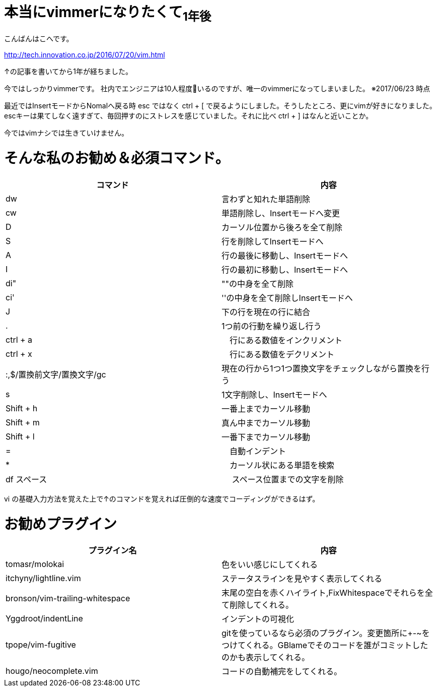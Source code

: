 = 本当にvimmerになりたくて~1年後~
:published_at: 2017-06-11
:hp-tags: kohe,vim


こんばんはこへです。

http://tech.innovation.co.jp/2016/07/20/vim.html

↑の記事を書いてから1年が経ちました。

今ではしっかりvimmerです。
社内でエンジニアは10人程度いるのですが、唯一のvimmerになってしまいました。
※2017/06/23 時点

最近ではInsertモードからNomalへ戻る時 esc ではなく ctrl + [ で戻るようにしました。そうしたところ、更にvimが好きになりました。 + 
escキーは果てしなく遠すぎて、毎回押すのにストレスを感じていました。それに比べ ctrl + ] はなんと近いことか。


今ではvimナシでは生きていけません。

# そんな私のお勧め＆必須コマンド。

[options="header"]

|=======================
|コマンド|内容      
|dw    |言わずと知れた単語削除
|cw    |単語削除し、Insertモードへ変更
|D      | カーソル位置から後ろを全て削除
|S      | 行を削除してInsertモードへ
|A      | 行の最後に移動し、Insertモードへ
|I       | 行の最初に移動し、Insertモードへ
|di"    | ""の中身を全て削除
|ci'      | ''の中身を全て削除しInsertモードへ
|J      | 下の行を現在の行に結合
|.      | 1つ前の行動を繰り返し行う
|ctrl + a |　行にある数値をインクリメント
|ctrl + x |　行にある数値をデクリメント
|:,$/置換前文字/置換文字/gc      |現在の行から1つ1つ置換文字をチェックしながら置換を行う
|s      | 1文字削除し、Insertモードへ
|Shift +  h | 一番上までカーソル移動
|Shift +  m | 真ん中までカーソル移動
|Shift +  l | 一番下までカーソル移動
| = |　自動インデント
| * |　カーソル状にある単語を検索
| df スペース |　 スペース位置までの文字を削除

|=======================

vi の基礎入力方法を覚えた上で↑のコマンドを覚えれば圧倒的な速度でコーディングができるはず。

# お勧めプラグイン



[options="header"]

|=======================
|プラグイン名|内容      
|tomasr/molokai    |色をいい感じにしてくれる
|itchyny/lightline.vim   |ステータスラインを見やすく表示してくれる
|bronson/vim-trailing-whitespace      | 末尾の空白を赤くハイライト,FixWhitespaceでそれらを全て削除してくれる。
|Yggdroot/indentLine     | インデントの可視化
|tpope/vim-fugitive     |gitを使っているなら必須のプラグイン。変更箇所に+-~をつけてくれる。GBlameでそのコードを誰がコミットしたのかも表示してくれる。
|hougo/neocomplete.vim       | コードの自動補完をしてくれる。

|=======================





